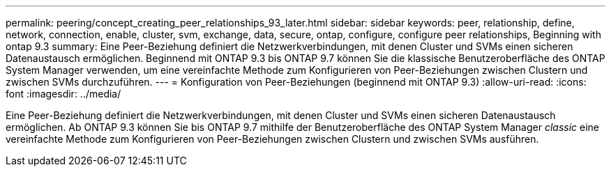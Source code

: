 ---
permalink: peering/concept_creating_peer_relationships_93_later.html 
sidebar: sidebar 
keywords: peer, relationship, define, network, connection, enable, cluster, svm, exchange, data, secure, ontap, configure, configure peer relationships, Beginning with ontap 9.3 
summary: Eine Peer-Beziehung definiert die Netzwerkverbindungen, mit denen Cluster und SVMs einen sicheren Datenaustausch ermöglichen. Beginnend mit ONTAP 9.3 bis ONTAP 9.7 können Sie die klassische Benutzeroberfläche des ONTAP System Manager verwenden, um eine vereinfachte Methode zum Konfigurieren von Peer-Beziehungen zwischen Clustern und zwischen SVMs durchzuführen. 
---
= Konfiguration von Peer-Beziehungen (beginnend mit ONTAP 9.3)
:allow-uri-read: 
:icons: font
:imagesdir: ../media/


[role="lead"]
Eine Peer-Beziehung definiert die Netzwerkverbindungen, mit denen Cluster und SVMs einen sicheren Datenaustausch ermöglichen. Ab ONTAP 9.3 können Sie bis ONTAP 9.7 mithilfe der Benutzeroberfläche des ONTAP System Manager _classic_ eine vereinfachte Methode zum Konfigurieren von Peer-Beziehungen zwischen Clustern und zwischen SVMs ausführen.
